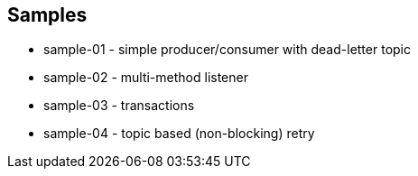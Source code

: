 == Samples

* sample-01 - simple producer/consumer with dead-letter topic
* sample-02 - multi-method listener
* sample-03 - transactions
* sample-04 - topic based (non-blocking) retry
